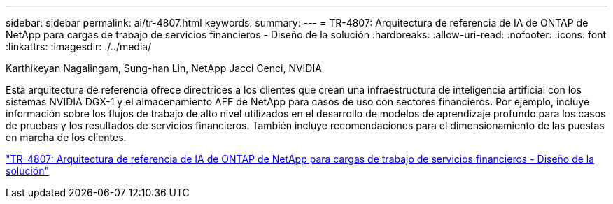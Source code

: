 ---
sidebar: sidebar 
permalink: ai/tr-4807.html 
keywords:  
summary:  
---
= TR-4807: Arquitectura de referencia de IA de ONTAP de NetApp para cargas de trabajo de servicios financieros - Diseño de la solución
:hardbreaks:
:allow-uri-read: 
:nofooter: 
:icons: font
:linkattrs: 
:imagesdir: ./../media/


Karthikeyan Nagalingam, Sung-han Lin, NetApp Jacci Cenci, NVIDIA

[role="lead"]
Esta arquitectura de referencia ofrece directrices a los clientes que crean una infraestructura de inteligencia artificial con los sistemas NVIDIA DGX-1 y el almacenamiento AFF de NetApp para casos de uso con sectores financieros. Por ejemplo, incluye información sobre los flujos de trabajo de alto nivel utilizados en el desarrollo de modelos de aprendizaje profundo para los casos de pruebas y los resultados de servicios financieros. También incluye recomendaciones para el dimensionamiento de las puestas en marcha de los clientes.

link:https://www.netapp.com/pdf.html?item=/media/17205-tr4807pdf.pdf["TR-4807: Arquitectura de referencia de IA de ONTAP de NetApp para cargas de trabajo de servicios financieros - Diseño de la solución"^]
